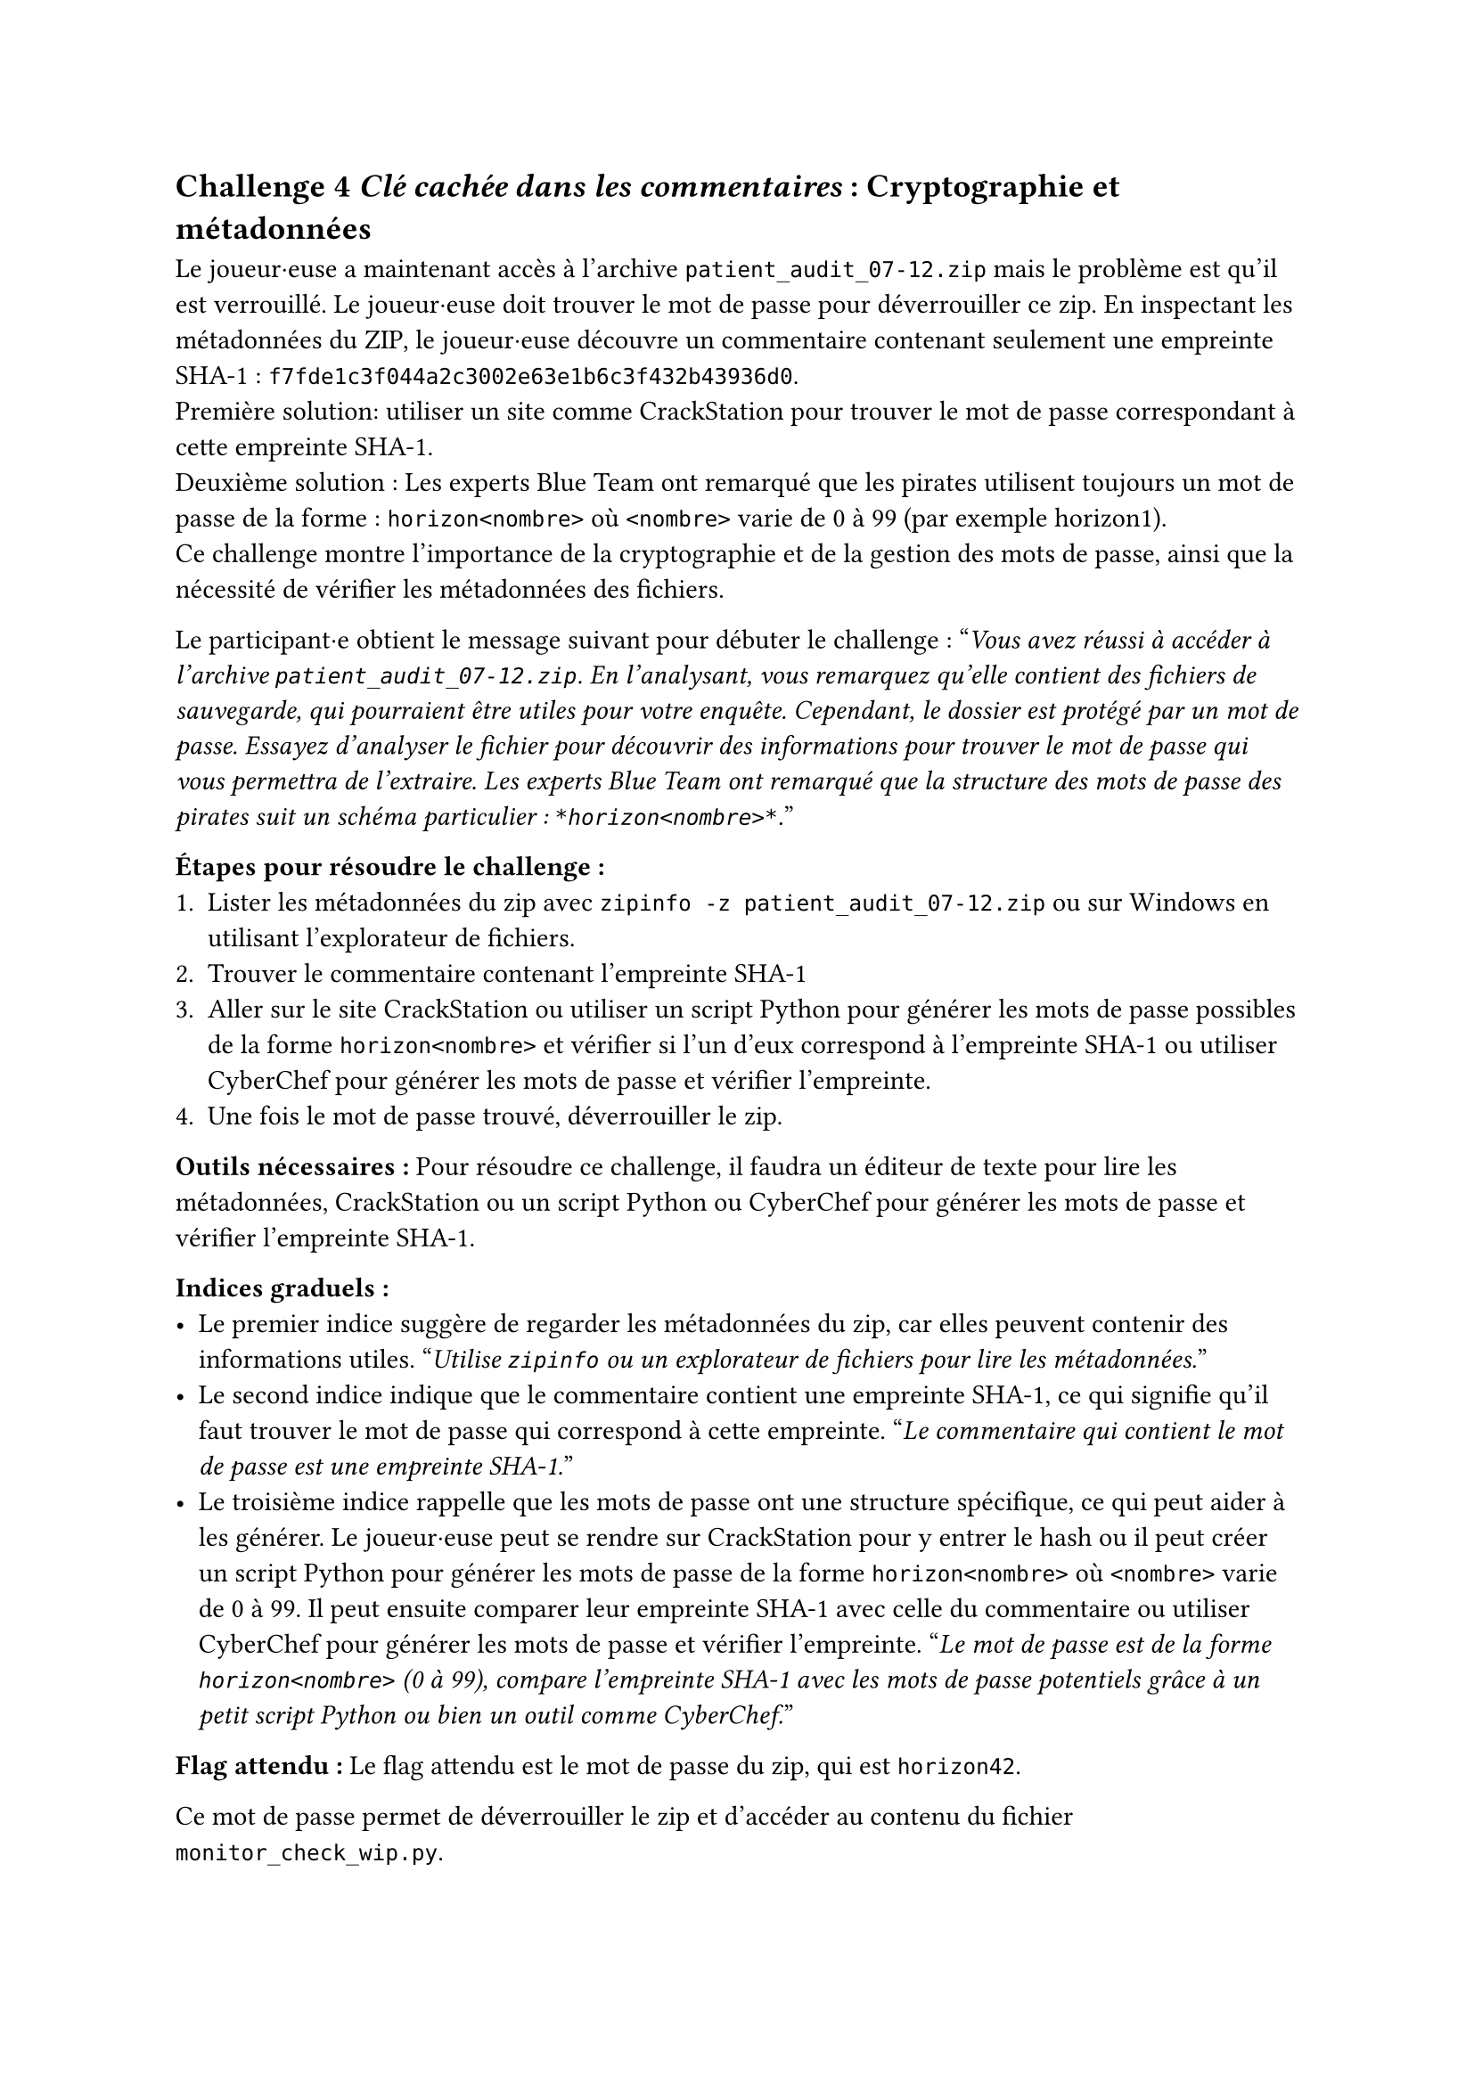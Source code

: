 == Challenge 4 _Clé cachée dans les commentaires_ : Cryptographie et métadonnées <ch-4>

Le joueur·euse a maintenant accès à l'archive `patient_audit_07-12.zip` mais le problème est qu'il est verrouillé. Le joueur·euse doit trouver le mot de passe pour déverrouiller ce zip. En inspectant les métadonnées du ZIP, le joueur·euse découvre un commentaire contenant seulement une empreinte SHA-1 : `f7fde1c3f044a2c3002e63e1b6c3f432b43936d0`.\
Première solution: utiliser un site comme CrackStation pour trouver le mot de passe correspondant à cette empreinte SHA-1.\
Deuxième solution : Les experts Blue Team ont remarqué que les pirates utilisent toujours un mot de passe de la forme : `horizon<nombre>` où `<nombre>` varie de 0 à 99 (par exemple horizon1).\
Ce challenge montre l'importance de la cryptographie et de la gestion des mots de passe, ainsi que la nécessité de vérifier les métadonnées des fichiers.

Le participant·e obtient le message suivant pour débuter le challenge :
"_Vous avez réussi à accéder à l'archive `patient_audit_07-12.zip`. En l'analysant, vous remarquez qu'elle contient des fichiers de sauvegarde, qui pourraient être utiles pour votre enquête. Cependant, le dossier est protégé par un mot de passe. Essayez d'analyser le fichier pour découvrir des informations pour trouver le mot de passe qui vous permettra de l'extraire. Les experts Blue Team ont remarqué que la structure des mots de passe des pirates suit un schéma particulier : `*horizon<nombre>*`._"

*Étapes pour résoudre le challenge :*
+ Lister les métadonnées du zip avec `zipinfo -z patient_audit_07-12.zip` ou sur Windows en utilisant l'explorateur de fichiers.
+ Trouver le commentaire contenant l'empreinte SHA-1
+ Aller sur le site CrackStation ou utiliser un script Python pour générer les mots de passe possibles de la forme `horizon<nombre>` et vérifier si l'un d'eux correspond à l'empreinte SHA-1 ou utiliser CyberChef pour générer les mots de passe et vérifier l'empreinte.
+ Une fois le mot de passe trouvé, déverrouiller le zip.

*Outils nécessaires :* Pour résoudre ce challenge, il faudra un éditeur de texte pour lire les métadonnées, CrackStation ou un script Python ou CyberChef pour générer les mots de passe et vérifier l'empreinte SHA-1.

*Indices graduels :*
- Le premier indice suggère de regarder les métadonnées du zip, car elles peuvent contenir des informations utiles. "_Utilise `zipinfo` ou un explorateur de fichiers pour lire les métadonnées._"
- Le second indice indique que le commentaire contient une empreinte SHA-1, ce qui signifie qu'il faut trouver le mot de passe qui correspond à cette empreinte. "_Le commentaire qui contient le mot de passe est une empreinte SHA-1._"
- Le troisième indice rappelle que les mots de passe ont une structure spécifique, ce qui peut aider à les générer. Le joueur·euse peut se rendre sur CrackStation pour y entrer le hash ou il peut créer un script Python pour générer les mots de passe de la forme `horizon<nombre>` où `<nombre>` varie de 0 à 99. Il peut ensuite comparer leur empreinte SHA-1 avec celle du commentaire ou utiliser CyberChef pour générer les mots de passe et vérifier l'empreinte. "_Le mot de passe est de la forme `horizon<nombre>` (0 à 99), compare l'empreinte SHA-1 avec les mots de passe potentiels grâce à un petit script Python ou bien un outil comme CyberChef._"

*Flag attendu :* Le flag attendu est le mot de passe du zip, qui est `horizon42`.

Ce mot de passe permet de déverrouiller le zip et d'accéder au contenu du fichier `monitor_check_wip.py`.
